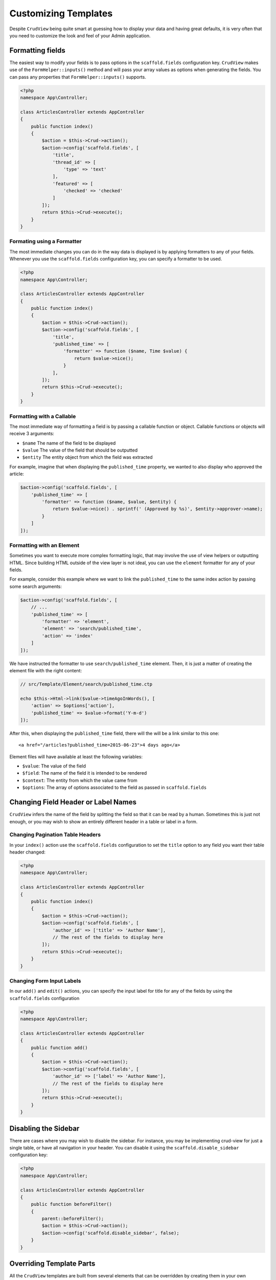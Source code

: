 Customizing Templates
=====================

Despite ``CrudView`` being quite smart at guessing how to display your data and
having great defaults, it is very often that you need to customize the look and
feel of your Admin application.


Formatting fields
-----------------

The easiest way to modify your fields is to pass options in the ``scaffold.fields``
configuration key. ``CrudView`` makes use of the ``FormHelper::inputs()`` method
and will pass your array values as options when generating the fields. You can
pass any properties that ``FormHelper::inputs()`` supports.

.. code-block:: php

    <?php
    namespace App\Controller;

    class ArticlesController extends AppController
    {
        public function index()
        {
            $action = $this->Crud->action();
            $action->config('scaffold.fields', [
                'title',
                'thread_id' => [
                    'type' => 'text'
                ],
                'featured' => [
                    'checked' => 'checked'
                ]
            ]);
            return $this->Crud->execute();
        }
    }

Formating using a Formatter
~~~~~~~~~~~~~~~~~~~~~~~~~~~~

The most immediate changes you can do in the way data is displayed is by
applying formatters to any of your fields. Whenever you use the
``scaffold.fields`` configuration key, you can specify a formatter to be used.

.. code-block:: php

    <?php
    namespace App\Controller;

    class ArticlesController extends AppController
    {
        public function index()
        {
            $action = $this->Crud->action();
            $action->config('scaffold.fields', [
                'title',
                'published_time' => [
                    'formatter' => function ($name, Time $value) {
                        return $value->nice();
                    }
                ],
            ]);
            return $this->Crud->execute();
        }
    }

Formatting with a Callable
~~~~~~~~~~~~~~~~~~~~~~~~~~

The most immediate way of formatting a field is by passing a callable function
or object. Callable functions or objects will receive 3 arguments:

* ``$name`` The name of the field to be displayed
* ``$value`` The value of the field that should be outputted
* ``$entity`` The entity object from which the field was extracted

For example, imagine that when displaying the ``published_time`` property, we
wanted to also display who approved the article:

.. code-block:: php

    $action->config('scaffold.fields', [
        'published_time' => [
            'formatter' => function ($name, $value, $entity) {
                return $value->nice() . sprintf(' (Approved by %s)', $entity->approver->name);
            }
        ]
    ]);

Formatting with an Element
~~~~~~~~~~~~~~~~~~~~~~~~~~

Sometimes you want to execute more complex formatting logic, that may involve
the use of view helpers or outputting HTML. Since building HTML outside of the
view layer is not ideal, you can use the ``element`` formatter for any of your
fields.

For example, consider this example where we want to link the ``published_time``
to the same index action by passing some search arguments:

.. code-block:: php

    $action->config('scaffold.fields', [
        // ...
        'published_time' => [
            'formatter' => 'element',
            'element' => 'search/published_time',
            'action' => 'index'
        ]
    ]);

We have instructed the formatter to use ``search/published_time`` element. Then,
it is just a matter of creating the element file with the right content:

.. code-block:: php

    // src/Template/Element/search/published_time.ctp

    echo $this->Html->link($value->timeAgoInWords(), [
        'action' => $options['action'],
        'published_time' => $value->format('Y-m-d')
    ]);

After this, when displaying the ``published_time`` field, there will the will be
a link similar to this one::

  <a href="/articles?published_time=2015-06-23">4 days ago</a>

Element files will have available at least the following variables:

* ``$value``: The value of the field
* ``$field``: The name of the field it is intended to be rendered
* ``$context``: The entity from which the value came from
* ``$options``: The array of options associated to the field as passed in ``scaffold.fields``

Changing Field Header or Label Names
------------------------------------

``CrudView`` infers the name of the field by splitting the field so that it can
be read by a human. Sometimes this is just not enough, or you may wish to show
an entirely different header in a table or label in a form.

Changing Pagination Table Headers
~~~~~~~~~~~~~~~~~~~~~~~~~~~~~~~~~

In your ``index()`` action use the ``scaffold.fields`` configuration to set the
``title`` option to any field you want their table header changed:

.. code-block:: php

    <?php
    namespace App\Controller;

    class ArticlesController extends AppController
    {
        public function index()
        {
            $action = $this->Crud->action();
            $action->config('scaffold.fields', [
                'author_id' => ['title' => 'Author Name'],
                // The rest of the fields to display here
            ]);
            return $this->Crud->execute();
        }
    }

Changing Form Input Labels
~~~~~~~~~~~~~~~~~~~~~~~~~~

In our ``add()`` and ``edit()`` actions, you can specify the input label for
title for any of the fields by using the ``scaffold.fields`` configuration

.. code-block:: php

    <?php
    namespace App\Controller;

    class ArticlesController extends AppController
    {
        public function add()
        {
            $action = $this->Crud->action();
            $action->config('scaffold.fields', [
                'author_id' => ['label' => 'Author Name'],
                // The rest of the fields to display here
            ]);
            return $this->Crud->execute();
        }
    }

Disabling the Sidebar
---------------------

There are cases where you may wish to disable the sidebar. For instance, you
may be implementing crud-view for just a single table, or have all navigation
in your header. You can disable it using the ``scaffold.disable_sidebar``
configuration key:


.. code-block:: php

    <?php
    namespace App\Controller;

    class ArticlesController extends AppController
    {
        public function beforeFilter()
        {
            parent::beforeFilter();
            $action = $this->Crud->action();
            $action->config('scaffold.disable_sidebar', false);
        }
    }

Overriding Template Parts
-------------------------

All the ``CrudView`` templates are built from several elements that can be
overridden by creating them in your own ``src/Template/Element`` folder. The
following sections will list all the elements that can be overridden for each
type of action.

In general, if you want to override a template, it is a good idea to copy the
original implementation from
``vendor/friendsofcake/crud-view/src/Template/Element``

Index Action Elements
~~~~~~~~~~~~~~~~~~~~~

search
  Create ``src/Template/Element/search.ctp`` for having full control over how
  the search filters are displayed in your pagination table. You can expect the
  ``$searchInputs`` and ``$searchOptions`` variables to be available

index/pagination
  Create ``src/Template/Element/index/pagination.ctp`` To implement your own
  pagination links and counter.

index/bulk_actions/table
  Create ``src/Template/Element/index/bulk_actions/table.ctp`` for changing how
  the bulk action inputs for the whole table. You can expect the
  ``$bulkActions``, ``$primaryKey`` and ``$singularVar`` variables to be
  available.

index/bulk_actions/record
  Create ``src/Template/Element/index/bulk_actions/record.ctp`` for changing how
  the bulk action inputs for each row are displayed. You can expect the
  ``$bulkActions``, ``$primaryKey`` and ``$singularVar`` variables to be
  available.

index/bulk_actions/form_start
  Create ``src/Template/Element/index/bulk_actions/form_start.ctp`` To customize
  the Form create call for bulk actions

index/bulk_actions/form_end
  Create ``src/Template/Element/index/bulk_actions/form_end.ctp`` To customize
  the Form end call for bulk actions
